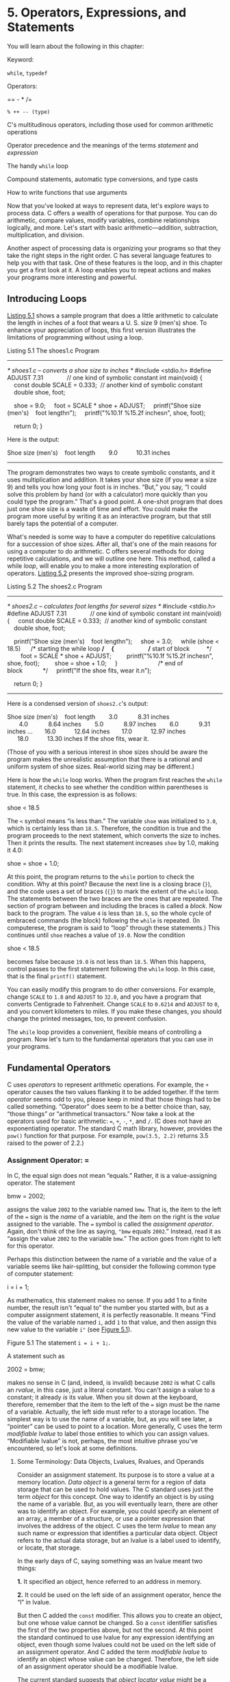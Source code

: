 * 5. Operators, Expressions, and Statements


You will learn about the following in this chapter:

[[file:graphics/squf.jpg]] Keyword:

=while=, =typedef=

[[file:graphics/squf.jpg]] Operators:

== - * /=

=% ++ -- (type)=

[[file:graphics/squf.jpg]] C's multitudinous operators, including those used for common arithmetic operations

[[file:graphics/squf.jpg]] Operator precedence and the meanings of the terms /statement/ and /expression/

[[file:graphics/squf.jpg]] The handy =while= loop

[[file:graphics/squf.jpg]] Compound statements, automatic type conversions, and type casts

[[file:graphics/squf.jpg]] How to write functions that use arguments

Now that you've looked at ways to represent data, let's explore ways to process data. C offers a wealth of operations for that purpose. You can do arithmetic, compare values, modify variables, combine relationships logically, and more. Let's start with basic arithmetic---addition, subtraction, multiplication, and division.

Another aspect of processing data is organizing your programs so that they take the right steps in the right order. C has several language features to help you with that task. One of these features is the loop, and in this chapter you get a first look at it. A loop enables you to repeat actions and makes your programs more interesting and powerful.

** Introducing Loops


[[file:ch05.html#ch05lis01][Listing 5.1]] shows a sample program that does a little arithmetic to calculate the length in inches of a foot that wears a U. S. size 9 (men's) shoe. To enhance your appreciation of loops, this first version illustrates the limitations of programming without using a loop.

Listing 5.1 The shoes1.c Program



--------------

/* shoes1.c -- converts a shoe size to inches */
#include <stdio.h>
#define ADJUST 7.31              // one kind of symbolic constant
int main(void)
{
    const double SCALE = 0.333;  // another kind of symbolic constant
    double shoe, foot;

    shoe = 9.0;
    foot = SCALE * shoe + ADJUST;
    printf("Shoe size (men's)    foot lengthn");
    printf("%10.1f %15.2f inchesn", shoe, foot);

    return 0;
}

Here is the output:



Shoe size (men's)    foot length
       9.0           10.31 inches

--------------

The program demonstrates two ways to create symbolic constants, and it uses multiplication and addition. It takes your shoe size (if you wear a size 9) and tells you how long your foot is in inches. “But,” you say, “I could solve this problem by hand (or with a calculator) more quickly than you could type the program.” That's a good point. A one-shot program that does just one shoe size is a waste of time and effort. You could make the program more useful by writing it as an interactive program, but that still barely taps the potential of a computer.

What's needed is some way to have a computer do repetitive calculations for a succession of shoe sizes. After all, that's one of the main reasons for using a computer to do arithmetic. C offers several methods for doing repetitive calculations, and we will outline one here. This method, called a while /loop/, will enable you to make a more interesting exploration of operators. [[file:ch05.html#ch05lis02][Listing 5.2]] presents the improved shoe-sizing program.

Listing 5.2 The shoes2.c Program



--------------

/* shoes2.c -- calculates foot lengths for several sizes */
#include <stdio.h>
#define ADJUST 7.31              // one kind of symbolic constant
int main(void)
{
    const double SCALE = 0.333;  // another kind of symbolic constant
    double shoe, foot;

    printf("Shoe size (men's)    foot lengthn");
    shoe = 3.0;
    while (shoe < 18.5)      /* starting the while loop */
    {                        /* start of block          */
        foot = SCALE * shoe + ADJUST;
        printf("%10.1f %15.2f inchesn", shoe, foot);
        shoe = shoe + 1.0;
    }                        /* end of block            */
    printf("If the shoe fits, wear it.n");

    return 0;
}

--------------

Here is a condensed version of =shoes2.c='s output:



Shoe size (men's)    foot length
       3.0            8.31 inches
       4.0            8.64 inches
       5.0            8.97 inches
       6.0            9.31 inches
...
      16.0           12.64 inches
      17.0           12.97 inches
      18.0           13.30 inches
If the shoe fits, wear it.

(Those of you with a serious interest in shoe sizes should be aware the program makes the unrealistic assumption that there is a rational and uniform system of shoe sizes. Real-world sizing may be different.)

Here is how the =while= loop works. When the program first reaches the =while= statement, it checks to see whether the condition within parentheses is true. In this case, the expression is as follows:

shoe < 18.5

The =<= symbol means “is less than.” The variable =shoe= was initialized to =3.0=, which is certainly less than =18.5=. Therefore, the condition is true and the program proceeds to the next statement, which converts the size to inches. Then it prints the results. The next statement increases =shoe= by 1.0, making it 4.0:

shoe = shoe + 1.0;

At this point, the program returns to the =while= portion to check the condition. Why at this point? Because the next line is a closing brace (=}=), and the code uses a set of braces (={}=) to mark the extent of the =while= loop. The statements between the two braces are the ones that are repeated. The section of program between and including the braces is called a /block/. Now back to the program. The value =4= is less than =18.5=, so the whole cycle of embraced commands (the block) following the =while= is repeated. (In computerese, the program is said to “loop” through these statements.) This continues until =shoe= reaches a value of =19.0=. Now the condition

shoe < 18.5

becomes false because =19.0= is not less than =18.5=. When this happens, control passes to the first statement following the =while= loop. In this case, that is the final =printf()= statement.

You can easily modify this program to do other conversions. For example, change =SCALE= to =1.8= and =ADJUST= to =32.0=, and you have a program that converts Centigrade to Fahrenheit. Change =SCALE= to =0.6214= and =ADJUST= to =0=, and you convert kilometers to miles. If you make these changes, you should change the printed messages, too, to prevent confusion.

The =while= loop provides a convenient, flexible means of controlling a program. Now let's turn to the fundamental operators that you can use in your programs.

** Fundamental Operators


C uses /operators/ to represent arithmetic operations. For example, the =+= operator causes the two values flanking it to be added together. If the term /operator/ seems odd to you, please keep in mind that those things had to be called something. “Operator” does seem to be a better choice than, say, “those things” or “arithmetical transactors.” Now take a look at the operators used for basic arithmetic: ===, =+=, =-=, =*=, and =/=. (C does not have an exponentiating operator. The standard C math library, however, provides the =pow()= function for that purpose. For example, =pow(3.5, 2.2)= returns 3.5 raised to the power of 2.2.)

*** Assignment Operator: =


In C, the equal sign does not mean “equals.” Rather, it is a value-assigning operator. The statement

bmw = 2002;

assigns the value =2002= to the variable named =bmw=. That is, the item to the left of the === sign is the /name/ of a variable, and the item on the right is the /value/ assigned to the variable. The === symbol is called the /assignment operator/. Again, don't think of the line as saying, ="bmw= equals =2002=.” Instead, read it as “assign the value =2002= to the variable =bmw=.” The action goes from right to left for this operator.

Perhaps this distinction between the name of a variable and the value of a variable seems like hair-splitting, but consider the following common type of computer statement:

i = i + 1;

As mathematics, this statement makes no sense. If you add 1 to a finite number, the result isn't “equal to” the number you started with, but as a computer assignment statement, it is perfectly reasonable. It means “Find the value of the variable named =i=, add =1= to that value, and then assign this new value to the variable =i"= (see [[file:ch05.html#ch05fig01][Figure 5.1]]).

[[file:graphics/05fig01.jpg]]
Figure 5.1 The statement =i = i + 1;=.

A statement such as

2002 = bmw;

makes no sense in C (and, indeed, is invalid) because =2002= is what C calls an /rvalue/, in this case, just a literal constant. You can't assign a value to a constant; it already /is/ its value. When you sit down at the keyboard, therefore, remember that the item to the left of the === sign must be the name of a variable. Actually, the left side must refer to a storage location. The simplest way is to use the name of a variable, but, as you will see later, a “pointer” can be used to point to a location. More generally, C uses the term /modifiable lvalue/ to label those entities to which you can assign values. “Modifiable lvalue” is not, perhaps, the most intuitive phrase you've encountered, so let's look at some definitions.

**** Some Terminology: Data Objects, Lvalues, Rvalues, and Operands


Consider an assignment statement. Its purpose is to store a value at a memory location. /Data object/ is a general term for a region of data storage that can be used to hold values. The C standard uses just the term /object/ for this concept. One way to identify an object is by using the name of a variable. But, as you will eventually learn, there are other was to identify an object. For example, you could specify an element of an array, a member of a structure, or use a pointer expression that involves the address of the object. C uses the term /lvalue/ to mean any such name or expression that identifies a particular data object. Object refers to the actual data storage, but an lvalue is a label used to identify, or locate, that storage.

In the early days of C, saying something was an lvalue meant two things:

*1.* It specified an object, hence referred to an address in memory.

*2.* It could be used on the left side of an assignment operator, hence the “l” in lvalue.

But then C added the =const= modifier. This allows you to create an object, but one whose value cannot be changed. So a =const= identifier satisfies the first of the two properties above, but not the second. At this point the standard continued to use lvalue for any expression identifying an object, even though some lvalues could not be used on the left side of an assignment operator. And C added the term /modifiable lvalue/ to identify an object whose value can be changed. Therefore, the left side of an assignment operator should be a modifiable lvalue.

The current standard suggests that /object locator value/ might be a better term.

The term /rvalue/ refers to quantities that can be assigned to modifiable lvalues but which are not themselves lvalues For instance, consider the following statement:

bmw = 2002;

Here, =bmw= is a modifiable lvalue, and =2002= is an rvalue. As you probably guessed, the /r/ in /rvalue/ comes from /right/. Rvalues can be constants, variables, or any other expression that yields a value, such as a function call. Indeed, the current standard uses /value of an expression/ instead of /rvalue/.

Let's look at a short example:

int ex;
int why;
int zee;
const int TWO = 2;
why = 42;
zee = why;
ex = TWO * (why + zee);

Here =ex=, =why=, and =zee= all are modifiable lvalues (or object locator values). They can be used either on the left side or the right side of an assignment operator. =TWO= is a non-modifiable lvalue; it can only be used on the right side. (In the context of initializing =TWO= to =2=, the === operator represents initialization, not assignment, so the rule isn't violated.) Meanwhile, =42= is an rvalue; it doesn't refer to some specific memory location. Also, while =why= and =zee= are modifiable lvalues, the expression =(why + zee)= is an rvalue; it doesn't represent a specific memory location and you can't assign to it. It's just a temporary value the program calculates, and then discards when it's finished with it.

As long as you are learning the names of things, the proper term for what we have called an “item” (as in “the item to the left of the =="=) is /operand/. Operands are what operators operate on. For example, you can describe eating a hamburger as applying the “eat” operator to the “hamburger” operand; similarly, you can say that the left operand of the === operator shall be a modifiable lvalue.

The basic C assignment operator is a little flashier than most. Try the short program in [[file:ch05.html#ch05lis03][Listing 5.3]].

Listing 5.3 The golf.c Program



--------------

/* golf.c -- golf tournament scorecard */
#include <stdio.h>
int main(void)
{
    int jane, tarzan, cheeta;

    cheeta = tarzan = jane = 68;
    printf("                  cheeta   tarzan    janen");
    printf("First round score %4d %8d %8dn",cheeta,tarzan,jane);

    return 0;
}

--------------

Many languages would balk at the triple assignment made in this program, but C accepts it routinely. The assignments are made right to left: First, =jane= gets the value =68=, and then =tarzan= does, and finally =cheeta= does. Therefore, the output is as follows:



                  cheeta   tarzan    jane
First round score   68       68       68

*** Addition Operator: +


The /addition operator/ causes the two values on either side of it to be added together. For example, the statement

printf("%d", 4 + 20);

causes the number =24= to be printed, not the expression

4 + 20.

The values (operands) to be added can be variables as well as constants. Therefore, the statement

income = salary + bribes;

causes the computer to look up the values of the two variables on the right, add them, and then assign this total to the variable =income=.

As a reminder, note that =income=, =salary=, and =bribes= all are modifiable lvalues because each identifies a data object that could be assigned a value, but the expression =salary + bribes= is an rvalue, a calculated value not identified with a particular memory location.

*** Subtraction Operator: --


The /subtraction operator/ causes the number after the =–= sign to be subtracted from the number before the sign. The statement

takehome = 224.00 -- 24.00;

assigns the value =200.0= to =takehome=.

The =+= and =–= operators are termed /binary/, or /dyadic,/ operators, meaning that they require /two/ operands.

*** Sign Operators: -- and +


The minus sign can also be used to indicate or to change the algebraic sign of a value. For instance, the sequence

rocky = --12;
smokey = --rocky;

gives =smokey= the value =12=.

When the minus sign is used in this way, it is called a /unary operator/, meaning that it takes just one operand (see [[file:ch05.html#ch05fig02][Figure 5.2]]).

[[file:graphics/05fig02.jpg]]
Figure 5.2 Unary and binary operators.

The C90 standard adds a unary =+= operator to C. It doesn't alter the value or sign of its operand; it just enables you to use statements such as

dozen = +12;

without getting a compiler complaint. Formerly, this construction was not allowed.

*** Multiplication Operator: *


Multiplication is indicated by the =*= symbol. The statement

cm = 2.54 * inch;

multiplies the variable =inch= by =2.54= and assigns the answer to =cm=.

By any chance, do you want a table of squares? C doesn't have a squaring function, but, as shown in [[file:ch05.html#ch05lis04][Listing 5.4]], you can use multiplication to calculate squares.

Listing 5.4 The squares.c Program



--------------

/* squares.c -- produces a table of first 20 squares */
#include <stdio.h>
int main(void)
{
    int num = 1;

    while (num < 21)
    {
        printf("%4d %6dn", num, num * num);
        num = num + 1;
    }

    return 0;
}

--------------

This program prints the first 20 integers and their squares, as you can verify for yourself. Let's look at a more interesting example.

**** Exponential Growth


You have probably heard the story of the powerful ruler who seeks to reward a scholar who has done him a great service. When the scholar is asked what he would like, he points to a chessboard and says, just one grain of wheat on the first square, two on the second, four on the third, eight on the next, and so on. The ruler, lacking mathematical erudition, is astounded at the modesty of this request, for he had been prepared to offer great riches. The joke, of course, is on the ruler, as the program in [[file:ch05.html#ch05lis05][Listing 5.5]] shows. It calculates how many grains go on each square and keeps a running total. Because you might not be up to date on wheat crops, the program also compares the running total to a very rough estimate of the annual world wheat crop.

Listing 5.5 The wheat.c Program



--------------

/* wheat.c -- exponential growth */
#include <stdio.h>
#define SQUARES 64             // squares on a checkerboard
int main(void)
{
    const double CROP = 2E16;  // world wheat production in wheat grains
    double current, total;
    int count = 1;

    printf("square     grains       total     ");
    printf("fraction of n");
    printf("           added        grains    ");
    printf("world totaln");
    total = current = 1.0; /* start with one grain   */
    printf("%4d %13.2e %12.2e %12.2en", count, current,
           total, total/CROP);
    while (count < SQUARES)
    {
        count = count + 1;
        current = 2.0 * current;
        /* double grains on next square */
        total = total + current;     /* update total */
        printf("%4d %13.2e %12.2e %12.2en", count, current,
               total, total/CROP);
    }
    printf("That's all.n");

    return 0;
}

The output begins innocuously enough:



square     grains       total     fraction of
           added        grains    world total
   1      1.00e+00     1.00e+00     5.00e-17
   2      2.00e+00     3.00e+00     1.50e-16
   3      4.00e+00     7.00e+00     3.50e-16
   4      8.00e+00     1.50e+01     7.50e-16
   5      1.60e+01     3.10e+01     1.55e-15
   6      3.20e+01     6.30e+01     3.15e-15
   7      6.40e+01     1.27e+02     6.35e-15
   8      1.28e+02     2.55e+02     1.27e-14
   9      2.56e+02     5.11e+02     2.55e-14
  10      5.12e+02     1.02e+03     5.12e-14

--------------

After 10 squares, the scholar has acquired just a little over a thousand grains of wheat, but look what has happened by square 55!



55      1.80e+16     3.60e+16     1.80e+00

The haul has exceeded the total world annual output! If you want to see what happens by the 64th square, you will have to run the program yourself.

This example illustrates the phenomenon of exponential growth. The world population growth and our use of energy resources have followed the same pattern.

*** Division Operator: /


C uses the =/= symbol to represent division. The value to the left of the =/= is divided by the value to the right. For example, the following gives =four= the value of =4.0=:

four = 12.0/3.0;

Division works differently for integer types than it does for floating types. Floating-type division gives a floating-point answer, but integer division yields an integer answer. An integer can't have a fractional part, which makes dividing 5 by 3 awkward, because the answer does have a fractional part. In C, any fraction resulting from integer division is discarded. This process is called /truncation/.

Try the program in [[file:ch05.html#ch05lis06][Listing 5.6]] to see how truncation works and how integer division differs from floating-point division.

Listing 5.6 The divide.c Program



--------------

/* divide.c -- divisions we have known */
#include <stdio.h>
int main(void)
{
     printf("integer division:  5/4   is %d n", 5/4);
     printf("integer division:  6/3   is %d n", 6/3);
     printf("integer division:  7/4   is %d n", 7/4);
     printf("floating division: 7./4. is %1.2f n", 7./4.);
     printf("mixed division:    7./4  is %1.2f n", 7./4);

     return 0;
}

--------------

[[file:ch05.html#ch05lis06][Listing 5.6]] includes a case of “mixed types” by having a floating-point value divided by an integer. C is a more forgiving language than some and will let you get away with this, but normally you should avoid mixing types. Now for the results:



integer division:  5/4   is 1
integer division:  6/3   is 2
integer division:  7/4   is 1
floating division: 7./4. is 1.75
mixed division:    7./4  is 1.75

Notice how integer division does not round to the nearest integer, but always truncates (that is, discards the entire fractional part). When you mixed integers with floating point, the answer came out the same as floating point. Actually, the computer is not really capable of dividing a floating-point type by an integer type, so the compiler converts both operands to a single type. In this case, the integer is converted to floating point before division.

Until the C99 standard, C gave language implementers some leeway in deciding how integer division with negative numbers worked. One could take the view that the rounding procedure consists of finding the largest integer smaller than or equal to the floating-point number. Certainly, 3 fits that description when compared to 3.8. But what about −3.8? The largest integer method would suggest rounding to −4 because −4 is less than −3.8. But another way of looking at the rounding process is that it just dumps the fractional part; that interpretation, called /truncating toward zero/, suggests converting −3.8 to −3. Before C99, some implementations used one approach, some the other. But C99 says to truncate toward zero, so −3.8 is converted to −3.

The properties of integer division turn out to be handy for some problems, and you'll see an example fairly soon. First, there is another important matter: What happens when you combine more than one operation into one statement? That is the next topic.

*** Operator Precedence


Consider the following line of code:



butter = 25.0 + 60.0 * n / SCALE;

This statement has an addition, a multiplication, and a division operation. Which operation takes place first? Is =25.0= added to =60.0=, the result of =85.0= then multiplied by =n=, and that result then divided by =SCALE=? Is =60.0= multiplied by =n=, the result added to =25.0=, and that answer then divided by =SCALE=? Is it some other order? Let's take =n= to be 6.0 and =SCALE= to be 2.0. If you work through the statement using these values, you will find that the first approach yields a value of 255. The second approach yields 192.5. A C program must have some other order in mind, because it would give a value of 205.0 for =butter=.

Clearly, the order of executing the various operations can make a difference, so C needs unambiguous rules for choosing what to do first. C does this by setting up an operator pecking order. Each operator is assigned a /precedence/ level. As in ordinary arithmetic, multiplication and division have a higher precedence than addition and subtraction, so they are performed first. What if two operators have the same precedence? If they share an operand, they are executed according to the order in which they occur in the statement. For most operators, the order is from left to right. (The === operator was an exception to this.) Therefore, in the statement



butter = 25.0 + 60.0 * n / SCALE;

the order of operations is as follows:

[[file:graphics/154tab01.jpg]]

Many people like to represent the order of evaluation with a type of diagram called an /expression tree/. [[file:ch05.html#ch05fig03][Figure 5.3]] is an example of such a diagram. The diagram shows how the original expression is reduced by steps to a single value.

[[file:graphics/05fig03.jpg]]
Figure 5.3 Expression trees showing operators, operands, and order of evaluation.

What if you want an addition operation to take place before division? Then you can do as we have done in the following line:



flour = (25.0 + 60.0 * n) / SCALE;

Whatever is enclosed in parentheses is executed first. Within the parentheses, the usual rules hold. For this example, first the multiplication takes place and then the addition. That completes the expression in the parentheses. Now the result can be divided by =SCALE=.

[[file:ch05.html#ch05tab01][Table 5.1]] summarizes the rules for the operators used so far. (The inside back cover of this book presents a table covering all operators.)

[[file:graphics/05tab01.jpg]]
Table 5.1 Operators in Order of Decreasing Precedence

Notice that the two uses of the minus sign have different precedences, as do the two uses of the plus sign. The associativity column tells you how an operator associates with its operands. For example, the unary minus sign associates with the quantity to its right, and in division the left operand is divided by the right.

*** Precedence and the Order of Evaluation


Operator precedence provides vital rules for determining the order of evaluation in an expression, but it doesn't necessarily determine the complete order. C leaves some choices up to the implementation. Consider the following statement:

y = 6 * 12 + 5 * 20;

Precedence dictates the order of evaluation when two operators share an operand. For example, the =12= is an operand for both the =*= and the =+= operators, and precedence says that multiplication comes first. Similarly, precedence says that the =5= is to be multiplied, not added. In short, the multiplications =6 * 12= and =5 * 20= take place before any addition. What precedence does not establish is which of these two multiplications occurs first. C leaves that choice to the implementation because one choice might be more efficient for one kind of hardware, but the other choice might work better on another kind of hardware. In either case, the expression reduces to =72 + 100=, so the choice doesn't affect the final value for this particular example. “But,” you say, “multiplication associates from left to right. Doesn't that mean the leftmost multiplication is performed first?” (Well, maybe you don't say that, but somewhere someone does.) The association rule applies for operators that /share/ an operand. For instance, in the expression =12 / 3 * 2=, the =/= and =*= operators, which have the same precedence, share the operand =3=. Therefore, the left-to-right rule applies in this case, and the expression reduces to =4 * 2=, or =8=. (Going from right to left would give =12 / 6=, or =2=. Here the choice does matter.) In the previous example, the two =*= operators did not share a common operand, so the left-to-right rule did not apply.

**** Trying the Rules


Let's try these rules on a more complex example---[[file:ch05.html#ch05lis07][Listing 5.7]].

Listing 5.7 The rules.c Program



--------------

/* rules.c -- precedence test */
#include <stdio.h>
int main(void)
{
    int top, score;

    top = score = -(2 + 5) * 6 + (4 + 3 * (2 + 3));
    printf("top = %d, score = %dn", top, score);

    return 0;
}

--------------

What value will this program print? Figure it out, and then run the program or read the following description to check your answer.

First, parentheses have the highest precedence. Whether the parentheses in =-(2 + 5) * 6= or in =(4 + 3 * (2 + 3))= are evaluated first depends on the implementation, as just discussed. Either choice will lead to the same result for this example, so let's take the left one first. The high precedence of parentheses means that in the subexpression =-(2 + 5) * 6=, you evaluate =(2 + 5)= first, getting =7=. Next, you apply the unary minus operator to =7= to get =-7=. Now the expression is



top = score = -7 * 6 + (4 + 3 * (2 + 3))

The next step is to evaluate =2 + 3=. The expression becomes



top = score = -7 * 6 + (4 + 3 * 5)

Next, because the =*= in the parentheses has priority over =+=, the expression becomes



top = score = -7 * 6 + (4 + 15)

and then

top = score = -7 * 6 + 19

Multiply =-7= by =6= and get the following expression:

top = score = -42 + 19

Then addition makes it

top = score = -23

Now =score= is assigned the value =-23=, and, finally, =top= gets the value =-23=. Remember that the === operator associates from right to left.

** Some Additional Operators


C has about 40 operators, but some are used much more than others. The ones just covered are among the most common, but let's add four more useful operators to the list.

*** The sizeof Operator and the size_t Type


You saw the =sizeof= operator in [[file:ch03.html#ch03][Chapter 3]], “[[file:ch03.html#ch03][Data and C]].” To review, the =sizeof= operator returns the size, in bytes, of its operand. (Recall that a C byte is defined as the size used by the =char= type. In the past, this has most often been 8 bits, but some character sets may use larger bytes.) The operand can be a specific data object, such as the name of a variable, or it can be a type. If it is a type, such as =float=, the operand must be enclosed in parentheses. The example in [[file:ch05.html#ch05lis08][Listing 5.8]] shows both forms.

Listing 5.8 The sizeof.c Program



--------------

// sizeof.c -- uses sizeof operator
// uses C99 %z modifier -- try %u or %lu if you lack %zd
#include <stdio.h>
int main(void)
{
    int n = 0;
    size_t intsize;

    intsize = sizeof (int);
    printf("n = %d, n has %zd bytes; all ints have %zd bytes.n",
         n, sizeof n, intsize );

    return 0;
}

--------------

C says that =sizeof= returns a value of type =size_t=. This is an unsigned integer type, but not a brand-new type. Instead, as you may recall from the preceding chapter, it is defined in terms of the standard types. C has a =typedef= mechanism (discussed further in [[file:ch14.html#ch14][Chapter 14]], “[[file:ch14.html#ch14][Structures and Other Data Forms]]”) that lets you create an alias for an existing type. For example,

typedef double real;

makes =real= another name for =double=. Now you can declare a variable of type =real=:



real deal;   // using a typedef

The compiler will see the word =real=, recall that the =typedef= statement made =real= an alias for =double=, and create =deal= as a type =double= variable. Similarly, the C header files system can use =typedef= to make =size_t= a synonym for =unsigned int= on one system or for =unsigned long= on another. Thus, when you use the =size_t= type, the compiler will substitute the standard type that works for your system.

C99 goes a step further and supplies =%zd= as a =printf()= specifier for displaying a =size_t= value. If your system doesn't implement =%zd=, you can try using =%u= or =%lu= instead.

*** Modulus Operator: %


The /modulus operator/ is used in integer arithmetic. It gives the /remainder/ that results when the integer to its left is divided by the integer to its right. For example, =13 % 5= (read as “13 modulo 5”) has the value 3, because 5 goes into 13 twice, with a remainder of 3. Don't bother trying to use this operator with floating-point numbers. It just won't work.

At first glance, this operator might strike you as an esoteric tool for mathematicians, but it is actually rather practical and helpful. One common use is to help you control the flow of a program. Suppose, for example, you are working on a bill-preparing program designed to add in an extra charge every third month. Just have the program evaluate the month number modulo 3 (that is, =month % 3=) and check to see whether the result is 0. If it is, the program adds in the extra charge. After you learn about =if= statements in [[file:ch07.html#ch07][Chapter 7]], “[[file:ch07.html#ch07][C Control Statements: Branching and Jumps]],” you'll understand this better.

[[file:ch05.html#ch05lis09][Listing 5.9]] shows another use for the =%= operator. It also shows another way to use a =while= loop.

Listing 5.9 The min_sec.c Program



--------------

// min_sec.c -- converts seconds to minutes and seconds
#include <stdio.h>
#define SEC_PER_MIN 60            // seconds in a minute
int main(void)
{
    int sec, min, left;

    printf("Convert seconds to minutes and seconds!n");
    printf("Enter the number of seconds (<=0 to quit):n");
    scanf("%d", &sec);            // read number of seconds
    while (sec > 0)
    {
        min = sec / SEC_PER_MIN;  // truncated number of minutes
        left = sec % SEC_PER_MIN; // number of seconds left over
        printf("%d seconds is %d minutes, %d seconds.n", sec,
                min, left);
        printf("Enter next value (<=0 to quit):n");
        scanf("%d", &sec);
    }
    printf("Done!n");

    return 0;
}

--------------

Here is some sample output:



Convert seconds to minutes and seconds!
Enter the number of seconds (<=0 to quit):
154
154 seconds is 2 minutes, 34 seconds.
Enter next value (<=0 to quit):
567
567 seconds is 9 minutes, 27 seconds.
Enter next value (<=0 to quit):
0
Done!

[[file:ch05.html#ch05lis02][Listing 5.2]] used a counter to control a =while= loop. When the counter exceeded a given size, the loop quit. [[file:ch05.html#ch05lis09][Listing 5.9]], however, uses =scanf()= to fetch new values for the variable =sec=. As long as the value is positive, the loop continues. When the user enters a zero or negative value, the loop quits. The important design point in both cases is that each loop cycle revises the value of the variable being tested.

What about negative numbers? Before C99 settled on the “truncate toward zero” rule for integer division, there were a couple of possibilities. But with the rule in place, you get a negative modulus value if the first operand is negative, and you get a positive modulus otherwise:

=11 / 5= is =2=, and =11 % 5= is =1=

=11 / -5= is =-2=, and =11 % -2= is =1=

=-11 / -5= is =2=, and =-11 % -5= is =-1=

=-11 / 5= is =-2=, and =-11 % 5= is =-1=

If your system shows different behavior, it hasn't caught up to the C99 standard. In any case, the standard says, in effect, that if =a= and =b= are integer values, you can calculate =a%b= by subtracting =(a/b)*b= from =a=. For example, you can evaluate =-11%5= this way:



-11 - (-11/5) * 5 = -11 -(-2)*5 = -11 -(-10) = -1

*** Increment and Decrement Operators: ++ and --


The /increment operator/ performs a simple task; it increments (increases) the value of its operand by 1. This operator comes in two varieties. The first variety has the =++= come before the affected variable; this is the /prefix/ mode. The second variety has the =++= after the affected variable; this is the /postfix/ mode. The two modes differ with regard to the precise time that the incrementing takes place. We'll explain the similarities first and then return to that difference. The short example in [[file:ch05.html#ch05lis10][Listing 5.10]] shows how the increment operators work.

Listing 5.10 The add_one.c Program



--------------

/* add_one.c -- incrementing: prefix and postfix */
#include <stdio.h>
int main(void)
{
    int ultra = 0, super = 0;

    while (super < 5)
    {
        super++;
        ++ultra;
        printf("super = %d, ultra = %d n", super, ultra);
    }

    return 0;
}

--------------

Running =add_one.c= produces this output:

super = 1, ultra = 1
super = 2, ultra = 2
super = 3, ultra = 3
super = 4, ultra = 4
super = 5, ultra = 5

The program counted to five twice and simultaneously. You could get the same results by replacing the two increment statements with this:

super = super + 1;
ultra = ultra + 1;

These are simple enough statements. Why bother creating one, let alone two, abbreviations? One reason is that the compact form makes your programs neater and easier to follow. These operators give your programs an elegant gloss that cannot fail to please the eye. For example, you can rewrite part of =shoes2.c= ([[file:ch05.html#ch05lis02][Listing 5.2]]) this way:



shoe = 3.0;
while (shoe < 18.5)
{
    foot = SCALE * size + ADJUST;
    printf("%10.1f %20.2f inchesn", shoe, foot);
    ++shoe;
}

However, you still haven't taken full advantage of the increment operator. You can shorten the fragment this way:



shoe = 2.0;
while (++shoe < 18.5)
{
   foot = SCALE*shoe + ADJUST;
   printf("%10.1f %20.2f inchesn", shoe, foot);
}

Here you have combined the incrementing process and the =while= comparison into one expression. This type of construction is so common in C that it merits a closer look.

First, how does this construction work? Simply. The value of =shoe= is increased by 1 and then compared to =18.5=. If it is less than =18.5=, the statements between the braces are executed once. Then =shoe= is increased by 1 again, and the cycle is repeated until =shoe= gets too big. We changed the initial value of =shoe= from =3.0= to =2.0= to compensate for =shoe= being incremented before the first evaluation of =foot= (see [[file:ch05.html#ch05fig04][Figure 5.4]]).

[[file:graphics/05fig04.jpg]]
Figure 5.4 Through the loop once.

Second, what's so good about this approach? It is more compact. More important, it gathers in one place the two processes that control the loop. The primary process is the test: Do you continue or not? In this case, the test is checking to see whether the shoe size is less than 18.5. The secondary process changes an element of the test; in this case, the shoe size is increased.

Suppose you forgot to change the shoe size. Then =shoe= would /always/ be less than =18.5=, and the loop would never end. The computer would churn out line after identical line, caught in a dreaded /infinite loop/. Eventually, you would lose interest in the output and have to kill the program somehow. Having the loop test and the loop change at one place, instead of at separate locations, helps you to remember to update the loop.

A disadvantage is that combining two operations in a single expression can make the code harder to follow and can make it easier to make counting errors.

Another advantage of the increment operator is that it usually produces slightly more efficient machine language code because it is similar to actual machine language instructions. However, as vendors produce better C compilers, this advantage may disappear. A smart compiler can recognize that =x = x + 1= can be treated the same as =++x=.

Finally, these operators have an additional feature that can be useful in certain delicate situations. To find out what this feature is, try running the program in [[file:ch05.html#ch05lis11][Listing 5.11]].

Listing 5.11 The post_pre.c Program



--------------

/* post_pre.c -- postfix vs prefix */
#include <stdio.h>
int main(void)
{
    int a = 1, b = 1;
    int a_post, pre_b;

    a_post = a++;  // value of a++ during assignment phase
    pre_b = ++b;   // value of ++b during assignment phase
    printf("a  a_post   b   pre_b n");
    printf("%1d %5d %5d %5dn", a, a_post, b, pre_b);

    return 0;
}

--------------

If you and your compiler do everything correctly, you should get this result:

a  a_post   b   pre_b
2     1     2     2

Both =a= and =b= were increased by 1, as promised. However, =a_post= has the value of =a= /before/ =a= changed, but =b_pre= has the value of =b= /after/ =b= changed. This is the difference between the prefix form and the postfix form (see [[file:ch05.html#ch05fig05][Figure 5.5]]).



a_post = a++;  // postfix: a is changed after its value is used
b_pre= ++b;    // prefix: b is changed before its value is used

[[file:graphics/05fig05.jpg]]
Figure 5.5 Prefix and postfix.

When one of these increment operators is used by itself, as in a solitary =ego++;= statement, it doesn't matter which form you use. The choice does matter, however, when the operator and its operand are part of a larger expression, as in the assignment statements you just saw. In this kind of situation, you must give some thought to the result you want. For instance, recall that we suggested using the following:

while (++shoe < 18.5)

This test condition provides a table up to size 18. If you use =shoe++= instead of =++shoe=, the table will go to size 19 because =shoe= will be increased after the comparison instead of before.

Of course, you could fall back on the less subtle form,

shoe = shoe + 1;

but then no one will believe you are a true C programmer.

You should pay special attention to the examples of increment operators as you read through this book. Ask yourself if you could have used the prefix and the suffix forms interchangeably or if circumstances dictated a particular choice.

Perhaps an even wiser policy is to avoid code in which it makes a difference whether you use the prefix or postfix form. For example, instead of



b = ++i;  // different result for b if i++ is used

use



++i;    // line 1
b = i;  // same result for b as if i++ used in line 1

However, sometimes it's more fun to be a little reckless, so this book will not always follow this sensible advice.

*** Decrementing: --


For each form of increment operator, there is a corresponding form of /decrement operator/. Instead of =++=, use =--=:



-- count;   // prefix form of decrement operator
count --;   // postfix form of decrement operator

[[file:ch05.html#ch05lis12][Listing 5.12]] illustrates that computers can be accomplished lyricists.

Listing 5.12 The bottles.c Program



--------------

#include <stdio.h>
#define MAX 100
int main(void)
{
    int count = MAX + 1;

    while (--count > 0) {
        printf("%d bottles of spring water on the wall, "
               "%d bottles of spring water!n", count, count);
        printf("Take one down and pass it around,n");
        printf("%d bottles of spring water!nn", count - 1);
    }

    return 0;
}

--------------

The output starts like this:



100 bottles of spring water on the wall, 100 bottles of spring water!
Take one down and pass it around,
99 bottles of spring water!

99 bottles of spring water on the wall, 99 bottles of spring water!
Take one down and pass it around,
98 bottles of spring water!

It goes on a bit and ends this way:



1 bottles of spring water on the wall, 1 bottles of spring water!
Take one down and pass it around,
0 bottles of spring water!

Apparently the accomplished lyricist has a problem with plurals, but that could be fixed by using the conditional operator of [[file:ch07.html#ch07][Chapter 7]].

Incidentally, the =>= operator stands for “is greater than.” Like =<= (“is less than”), it is a /relational operator/. You will get a longer look at relational operators in [[file:ch06.html#ch06][Chapter 6]], “[[file:ch06.html#ch06][C Control Statements: Looping]].”

*** Precedence


The increment and decrement operators have a very high precedence of association; only parentheses are higher. Therefore, =x*y++= means =(x)*(y++)=, not =(x*y)++=, which is fortunate because the latter is invalid. The increment and decrement operators affect a /variable/ (or, more generally, a modifiable lvalue), and the combination =x*y= is not itself a modifiable lvalue, although its parts are.

Don't confuse precedence of these two operators with the order of evaluation. Suppose you have the following:

y = 2;
n = 3;
nextnum = (y + n++)*6;

What value does =nextnum= get? Substituting in values yields

nextnum = (2 + 3)*6 = 5*6 = 30

Only after =n= is used is it increased to =4=. Precedence tells us that the =++= is attached only to the =n=, not to =y + n=. It also tells us when the value of =n= is used for evaluating the expression, but the nature of the increment operator determines when the value of =n= is changed.

When =n++= is part of an expression, you can think of it as meaning “use =n=; then increment it.” On the other hand, =++n= means “increment =n=; then use it.”

*** Don't Be Too Clever


You can get fooled if you try to do too much at once with the increment operators. For example, you might think that you could improve on the =squares.c= program ([[file:ch05.html#ch05lis04][Listing 5.4]]) to print integers and their squares by replacing the =while= loop with this one:



while (num < 21)
   {
   printf("%10d %10dn", num, num*num++);
   }

This looks reasonable. You print the number =num=, multiply it by itself to get the square, and then increase =num= by 1. In fact, this program may even work on some systems, but not all. The problem is that when =printf()= goes to get the values for printing, it might evaluate the last argument first and increment =num= before getting to the other argument. Therefore, instead of printing

5          25

it may print

6          25

It even might work from right to left, using 5 for the rightmost =num= and 6 for the next two, resulting in this output:

6          30

In C, the compiler can choose which arguments in a function to evaluate first. This freedom increases compiler efficiency, but can cause trouble if you use an increment operator on a function argument.

Another possible source of trouble is a statement like this one:

ans = num/2 + 5*(1 + num++);

Again, the problem is that the compiler may not do things in the same order you have in mind. You would think that it would find =num/2= first and then move on, but it might do the last term first, increase =num=, and use the new value in =num/2=. There is no guarantee.

Yet another troublesome case is this:

n = 3;
y = n++ + n++;

Certainly, =n= winds up larger by 2 after the statement is executed, but the value for =y= is ambiguous. A compiler can use the old value of =n= twice in evaluating =y= and then increment =n= twice. This gives =y= the value =6= and =n= the value =5=, or it can use the old value once, increment =n= once, use that value for the second =n= in the expression, and then increment =n= a second time. This gives =y= the value =7= and =n= the value =5=. Either choice is allowable. More exactly, the result is undefined, which means the C standard fails to define what the result should be.

You can easily avoid these problems:

[[file:graphics/squf.jpg]] Don't use increment or decrement operators on a variable that is part of more than one argument of a function.

[[file:graphics/squf.jpg]] Don't use increment or decrement operators on a variable that appears more than once in an expression.

On the other hand, C does have some guarantees about when incrementing takes place. We'll return to this subject when we discuss sequence points later this chapter in the section, “[[file:ch05.html#ch05lev3sec5][Side Effects and Sequence Points]].”

** Expressions and Statements


We have been using the terms /expression/ and /statement/ throughout these first few chapters, and now the time has come to study their meanings more closely. Statements form the basic program steps of C, and most statements are constructed from expressions. This suggests that you look at expressions first.

*** Expressions


An /expression/ consists of a combination of operators and operands. (An operand, recall, is what an operator operates on.) The simplest expression is a lone operand, and you can build in complexity from there. Here are some expressions:

4
-6
4+21
a*(b + c/d)/20
q = 5*2
x = ++q % 3
q > 3

As you can see, the operands can be constants, variables, or combinations of the two. Some expressions are combinations of smaller expressions, called /subexpressions/. For example, =c/d= is a subexpression of the fourth example.

**** Every Expression Has a Value


An important property of C is that every C expression has a value. To find the value, you perform the operations in the order dictated by operator precedence. The value of the first few expressions we just listed is clear, but what about the ones with === signs? Those expressions simply have the same value that the variable to the left of the === sign receives. Therefore, the expression =q=5*2= as a whole has the value =10=. What about the expression =q > 3=? Such relational expressions have the value =1= if true and =0= if false. Here are some expressions and their values:

[[file:graphics/168tab01.jpg]]

The last expression looks strange! However, it is perfectly legal (but ill-advised) in C because it is the sum of two subexpressions, each of which has a value.

*** Statements


/Statements/ are the primary building blocks of a program. A /program/ is a series of statements with some necessary punctuation. A statement is a complete instruction to the computer. In C, statements are indicated by a semicolon at the end. Therefore,

legs = 4

is just an expression (which could be part of a larger expression), but

legs = 4;

is a statement.

The simplest possible statement is the null statement:

;  // null statement

It does nothing, a special case of an instruction.

More generally, what makes a complete instruction? First, C considers any expression to be a statement if you append a semicolon. (These are called /expression statements/.) Therefore, C won't object to lines such as the following:

8;
3 + 4;

However, these statements do nothing for your program and can't really be considered sensible statements. More typically, statements change values and call functions:

x = 25;
++x;
y = sqrt(x);

Although a statement (or, at least, a sensible statement) is a complete instruction, not all complete instructions are statements. Consider the following statement:

x = 6 + (y = 5);

In it, the subexpression =y = 5= is a complete instruction, but it is only part of the statement. Because a complete instruction is not necessarily a statement, a semicolon is needed to identify instructions that truly are statements.

So far you have encountered five kinds of statements (not counting the null statement). [[file:ch05.html#ch05lis13][Listing 5.13]] gives a short example that uses all five.

Listing 5.13 The addemup.c Program



--------------

/* addemup.c -- five kinds of statements */
#include <stdio.h>
int main(void)                /* finds sum of first 20 integers */
{
    int count, sum;           /* declaration statement          */

    count = 0;                /* assignment statement           */
    sum = 0;                  /* ditto                          */
    while (count++ < 20)      /* while                          */
        sum = sum + count;    /*     statement                  */
    printf("sum = %dn", sum);/* function statement             */

    return 0;                 /* return statement               */

--------------

Let's discuss [[file:ch05.html#ch05lis13][Listing 5.13]]. By now, you must be pretty familiar with the declaration statement. Nonetheless, we will remind you that it establishes the names and type of variables and causes memory locations to be set aside for them. Note that a declaration statement is not an expression statement. That is, if you remove the semicolon from a declaration, you get something that is not an expression and that does not have a value:



int port                       /* not an expression, has no value */

The /assignment statement/ is the workhorse of many programs; it assigns a value to a variable. It consists of a variable name followed by the assignment operator (===) followed by an expression followed by a semicolon. Note that this particular =while= statement includes an assignment statement within it. An assignment statement is an example of an expression statement.

A /function statement/ causes the function to do whatever it does. In this example, the =printf()= function is invoked to print some results. A =while= statement has three distinct parts (see [[file:ch05.html#ch05fig06][Figure 5.6]]). First is the keyword =while=. Then, in parentheses, is a test condition. Finally, you have the statement that is performed if the test is met. Only one statement is included in the loop. It can be a simple statement, as in this example, in which case no braces are needed to mark it off, or the statement can be a compound statement, like some of the earlier examples, in which case braces are required. You can read about compound statements just ahead.

[[file:graphics/05fig06.jpg]]
Figure 5.6 Structure of a simple =while= loop.

The =while= statement belongs to a class of statements sometimes called /structured statements/ because they possess a structure more complex than that of a simple assignment statement. In later chapters, you will encounter many other kinds of structured statements.

The =return= statement terminates the execution of a function.

**** Side Effects and Sequence Points


Now for a little more C terminology: A /side effect/ is the modification of a data object or file. For instance, the side effect of the statement

states = 50;

is to set the =states= variable to =50=. Side effect? This looks more like the main intent! From the standpoint of C, however, the main intent is evaluating expressions. Show C the expression =4 + 6=, and C evaluates it to 10. Show it the expression =states = 50=, and C evaluates it to 50. Evaluating that expression has the side effect of changing the =states= variable to =50=. The increment and decrement operators, like the assignment operator, have side effects and are used primarily because of their side effects.

Similarly, when you call the printf() function, the fact that it displays information is a side effect. (The value of =printf()=, recall, is the number of items displayed.)

A /sequence point/ is a point in program execution at which all side effects are evaluated before going on to the next step. In C, the semicolon in a statement marks a sequence point. That means all changes made by assignment operators, increment operators, and decrement operators in a statement must take place before a program proceeds to the next statement. Some operators that we'll discuss in later chapters have sequence points. Also, the end of any full expression is a sequence point.

What's a full expression? A /full expression/ is one that's not a subexpression of a larger expression. Examples of full expressions include the expression in an expression statement and the expression serving as a test condition for a =while= loop.

Sequence points help clarify when postfix incrementation takes place. Consider, for instance, the following code:

while (guests++ < 10)
     printf("%d n", guests);

Sometimes C newcomers assume that “use the value and then increment it” means, in this context, to increment =guests= after it's used in the =printf()= statement. However, the =guests++ < 10= expression is a full expression because it is a =while= loop test condition, so the end of this expression is a sequence point. Therefore, C guarantees that the side effect (incrementing =guests=) takes place before the program moves on to =printf()=. Using the postfix form, however, guarantees that =guests= will be incremented after the comparison to =10= is made.

Now consider this statement:

y = (4 + x++) + (6 + x++);

The expression =4 + x++= is not a full expression, so C does not guarantee that =x= will be incremented immediately after the subexpression =4 + x++= is evaluated. Here, the full expression is the entire assignment statement, and the semicolon marks the sequence point, so all that C guarantees is that =x= will have been incremented twice by the time the program moves to the following statement. C does not specify whether =x= is incremented after each subexpression is evaluated or only after all the expressions have been evaluated, which is why you should avoid statements of this kind.

*** Compound Statements (Blocks)


A /compound statement/ is two or more statements grouped together by enclosing them in braces; it is also called a /block/. The =shoes2.c= program used a block to let the =while= statement encompass several statements. Compare the following program fragments:

/* fragment 1 */
index = 0;
while (index++ < 10)
    sam = 10 * index + 2;
printf("sam = %dn", sam);

/* fragment 2 */
index = 0;
while (index++ < 10)
{
    sam = 10 * index + 2;
    printf("sam = %dn", sam);
}

In fragment 1, only the assignment statement is included in the =while= loop. In the absence of braces, a =while= statement runs from the =while= to the next semicolon. The =printf()= function will be called just once, after the loop has been completed.

In fragment 2, the braces ensure that both statements are part of the =while= loop, and =printf()= is called each time the loop is executed. The entire compound statement is considered to be the single statement in terms of the structure of a =while= statement (see [[file:ch05.html#ch05fig07][Figure 5.7]]).

[[file:graphics/05fig07.jpg]]
Figure 5.7 A =while= loop with a compound statement.



--------------

Tip: Style Tips

Look again at the two =while= fragments and notice how an indentation marks off the body of each loop. The indentation makes no difference to the compiler; it uses the braces and its knowledge of the structure of =while= loops to decide how to interpret your instructions. The indentation is there so you can see at a glance how the program is organized.

The example shows one popular style for positioning the braces for a block, or compound, statement. Another very common style is this:



while (index++ < 10) {
    sam = 10*index + 2;
    printf("sam = %d n", sam);
}

This style highlights the attachment of the block to the =while= loop. The other style emphasizes that the statements form a block. Again, as far as the compiler is concerned, both forms are identical.

To sum up, use indentation as a tool to point out the structure of a program to the reader.

--------------

--------------

Summary: Expressions and Statements

*Expressions:*

An /expression/ is a combination of operators and operands. The simplest expression is just a constant or a variable with no operator, such as =22= or =beebop=. More complex examples are =55 + 22= and =vap = 2 * (vip + (vup = 4))=.

*Statements:*

A /statement/ is a command to the computer. There are simple statements and compound statements. /Simple statements/ terminate in a semicolon, as in these examples:

[[file:graphics/173tab03.jpg]]

/Compound statements/, or /blocks/, consist of one or more statements (which themselves can be compound statements) enclosed in braces. The following =while= statement contains an example:



while (years < 100)
{
    wisdom = wisdom * 1.05;
    printf("%d %dn", years, wisdom);
    years = years + 1;
}

--------------

** Type Conversions


Statements and expressions should normally use variables and constants of just one type. If, however, you mix types, C doesn't stop dead in its tracks the way, say, Pascal does. Instead, it uses a set of rules to make type conversions automatically. This can be a convenience, but it can also be a danger, especially if you are mixing types inadvertently. (The lint program, found on many Unix systems, checks for type “clashes.” Many non-Unix C compilers report possible type problems if you select a higher error level.) It is a good idea to have at least some knowledge of the type conversion rules.

The basic rules are

*1.* When appearing in an expression, =char= and =short=, both =signed= and =unsigned=, are automatically converted to =int= or, if necessary, to =unsigned int=. (If =short= is the same size as =int=, =unsigned short= is larger than =int=; in that case, =unsigned short= is converted to =unsigned int=.) Under K&R C, but not under current C, =float= is automatically converted to =double=. Because they are conversions to larger types, they are called /promotions/.

*2.* In any operation involving two types, both values are converted to the higher ranking of the two types.

*3.* The ranking of types, from highest to lowest, is =long double=, =double=, =float=, =unsigned long long=, =long long=, =unsigned long=, =long=, =unsigned int=, and =int=. One possible exception is when =long= and =int= are the same size, in which case =unsigned int= outranks =long=. The =short= and =char= types don't appear in this list because they would have been already promoted to =int= or perhaps =unsigned int=.

*4.* In an assignment statement, the final result of the calculations is converted to the type of the variable being assigned a value. This process can result in promotion, as described in rule 1, or /demotion/, in which a value is converted to a lower-ranking type.

*5.* When passed as function arguments, =char= and =short= are converted to =int=, and =float= is converted to =double=. This automatic promotion is overridden by function prototyping, as discussed in [[file:ch09.html#ch09][Chapter 9]], “[[file:ch09.html#ch09][Functions]].”

Promotion is usually a smooth, uneventful process, but demotion can lead to real trouble. The reason is simple: The lower-ranking type may not be big enough to hold the complete number. For instance, an 8-bit =char= variable can hold the integer =101= but not the integer =22334=.

What happens when the converted value won't fit into the destination? The answer depends on the types involved. Here are the rules for when the assigned value doesn't fit into the destination type:

*1.* When the destination is some form of unsigned integer and the assigned value is an integer, the extra bits that make the value too big are ignored. For instance, if the destination is 8-bit =unsigned char=, the assigned value is the original value modulus 256.

*2.* If the destination type is a signed integer and the assigned value is an integer, the result is implementation-dependent.

*3.* If the destination type is an integer and the assigned value is floating point, the behavior is undefined.

What if a floating-point value will fit into an integer type? When floating types are demoted to integer types, they are truncated, or rounded toward zero. That means =23.12= and =23.99= both are truncated to =23= and that =-23.5= is truncated to =-23=.

[[file:ch05.html#ch05lis14][Listing 5.14]] illustrates the working of some of these rules.

Listing 5.14 The convert.c Program



--------------

/* convert.c -- automatic type conversions */
#include <stdio.h>
int main(void)
{
    char ch;
    int i;
    float fl;

    fl = i = ch = 'C';                                  /* line 9  */
    printf("ch = %c, i = %d, fl = %2.2fn", ch, i, fl); /* line 10 */
    ch = ch + 1;                                        /* line 11 */
    i = fl + 2 * ch;                                    /* line 12 */
    fl = 2.0 * ch + i;                                  /* line 13 */
    printf("ch = %c, i = %d, fl = %2.2fn", ch, i, fl); /* line 14 */
    ch = 1107;                                          /* line 15 */
    printf("Now ch = %cn", ch);                        /* line 16 */
    ch = 80.89;                                         /* line 17 */
    printf("Now ch = %cn", ch);                        /* line 18 */

    return 0;
}

--------------

Running =convert.c= produces the following output:



ch = C, i = 67, fl = 67.00
ch = D, i = 203, fl = 339.00
Now ch = S
Now ch = P

On this system, which has an 8-bit =char= and a 32-bit =int=, here is what happened:

[[file:graphics/squf.jpg]] *Lines 9 and 10*---The character ='C'= is stored as a 1-byte ASCII value in =ch=. The integer variable =i= receives the integer conversion of ='C'=, which is =67= stored as 4 bytes. Finally, =fl= receives the floating conversion of =67=, which is =67.00=.

[[file:graphics/squf.jpg]] *Lines 11 and 14*---The character variable ='C'= is converted to the integer =67=, which is then added to the =1=. The resulting 4-byte integer =68= is truncated to 1 byte and stored in =ch=. When printed using the =%c= specifier, =68= is interpreted as the ASCII code for ='D'=.

[[file:graphics/squf.jpg]] *Lines 12 and 14*---The value of =ch= is converted to a 4-byte integer (=68=) for the multiplication by =2=. The resulting integer (=136=) is converted to floating point in order to be added to =fl=. The result (=203.00f=) is converted to =int= and stored in =i=.

[[file:graphics/squf.jpg]] *Lines 13 and 14*---The value of =ch= (='D'=, or =68=) is converted to floating point for multiplication by =2.0=. The value of =i= (=203=) is converted to floating point for the addition, and the result (=339.00=) is stored in =fl=.

[[file:graphics/squf.jpg]] *Lines 15 and 16*---Here the example tries a case of demotion, setting =ch= equal to an out-of-range number. After the extra bits are ignored, =ch= winds up with the ASCII code for the =S= character. Or, more specifically, =1107 % 256= is =83=, the code for =S=.

[[file:graphics/squf.jpg]] *Lines 17 and 18*---Here the example tries another case of demotion, setting =ch= equal to a floating point number. After truncation takes place, =ch= winds up with the ASCII code for the =P= character.

*** The Cast Operator


You should usually steer clear of automatic type conversions, especially of demotions, but sometimes it is convenient to make conversions, provided you exercise care. The type conversions we've discussed so far are done automatically. However, it is possible for you to demand the precise type conversion that you want or else document that you know you're making a type conversion. The method for doing this is called a /cast/ and consists of preceding the quantity with the name of the desired type in parentheses. The parentheses and type name together constitute a /cast operator/. This is the general form of a cast operator:

(type)

The actual type desired, such as =long=, is substituted for the word type.

Consider the next two code lines, in which =mice= is an =int= variable. The second line contains two casts to type =int=.

mice = 1.6 + 1.7;
mice = (int) 1.6 + (int) 1.7;

The first example uses automatic conversion. First, =1.6= and =1.7= are added to yield =3.3=. This number is then converted through truncation to the integer =3= to match the =int= variable. In the second example, =1.6= is converted to an integer (=1=) before addition, as is =1.7=, so that =mice= is assigned the value =1+1=, or =2=. Neither form is intrinsically more correct than the other; you have to consider the context of the programming problem to see which makes more sense.

Normally, you shouldn't mix types (that is why some languages don't allow it), but there are occasions when it is useful. The C philosophy is to avoid putting barriers in your way and to give you the responsibility of not abusing that freedom.



--------------

Summary: Operating in C

Here are the operators we have discussed so far:

*Assignment Operator:*

[[file:graphics/177tab01.jpg]]

*Arithmetic Operators:*

[[file:graphics/177tab02.jpg]]

*Miscellaneous Operators:*

[[file:graphics/177tab03.jpg]]

--------------

** Function with Arguments


By now, you're familiar with using function arguments. The next step along the road to function mastery is learning how to write your own functions that use arguments. Let's preview that skill now. (At this point, you might want to review the =butler()= function example near the end of [[file:ch02.html#ch02][Chapter 2]], “[[file:ch02.html#ch02][Introducing C]]”; it shows how to write a function without an argument.) [[file:ch05.html#ch05lis15][Listing 5.15]] includes a =pound()= function that prints a specified number of pound signs (=#=). (This symbol also is called the number sign and the hash symbol.) The example also illustrates some points about type conversion.

Listing 5.15 The pound.c Program



--------------

/* pound.c -- defines a function with an argument   */
#include <stdio.h>
void pound(int n);   // ANSI function prototype declaration
int main(void)
{
    int times = 5;
    char ch = '!';   // ASCII code is 33
    float f = 6.0f;

    pound(times);    // int argument
    pound(ch);       // same as pound((int)ch);
    pound(f);        // same as pound((int)f);

    return 0;
}

void pound(int n)    // ANSI-style function header
{                    // says takes one int argument
    while (n-- > 0)
        printf("#");
    printf("n");
}

--------------

Running the program produces this output:

#####
#################################
######

First, let's examine the function heading:

void pound(int n)

If the function took no arguments, the parentheses in the function heading would contain the keyword =void=. Because the function takes one type =int= argument, the parentheses contain a declaration of an =int= variable called =n=. You can use any name consistent with C's naming rules.

Declaring an argument creates a variable called the /formal argument/ or the /formal parameter/. In this case, the formal parameter is the =int= variable called =n=. Making a function call such as =pound(10)= acts to assign the value =10= to =n=. In this program, the call =pound(times)= assigns the value of =times= (=5=) to =n=. We say that the function call /passes/ a value, and this value is called the /actual argument/ or the /actual parameter/, so the function call =pound(10)= passes the actual argument =10= to the function, where =10= is assigned to the formal parameter (the variable =n=). That is, the value of the =times= variable in =main()= is copied to the new variable =n= in =pound()=.



--------------

Note: /Arguments Versus Parameters/

Although the terms /argument/ and /parameter/ often have been used interchangeably, the C99 documentation has decided to use the term /argument/ for actual argument or actual parameter and the term /parameter/ for formal parameter or formal argument. With this convention, we can say that parameters are variables and that arguments are values provided by a function call and assigned to the corresponding parameters. Thus, in [[file:ch05.html#ch05lis15][Listing 5.15]], =times= is an argument to =pound()=, and =n= is a parameter for =pound()=. Similarly, in the function call =pound(times+4)=, the value of the expression =times+4= would be the argument.

--------------

Variable names are private to the function. This means that a name defined in one function doesn't conflict with the same name defined elsewhere. If you used =times= instead of =n= in =pound()=, that would create a variable distinct from the =times= in =main()=. That is, you would have two variables with the same name, but the program keeps track of which is which.

Now let's look at the function calls. The first one is =pound(times)=, and, as we said, it causes the =times= value of =5= to be assigned to =n=. This causes the function to print five pound signs and a newline.

The second call is =pound(ch)=. Here, =ch= is type =char=. It is initialized to the =!= character, which, on ASCII systems, means that =ch= has the numerical value 33. But =char= is the wrong type for the =pound()= function. This is where the function prototype near the top of the program comes into play. A /prototype/ is a function declaration that describes a function's return value and its arguments. This particular prototype says two things about the =pound()= function:

[[file:graphics/squf.jpg]] The function has no return value (that's the =void= part).

[[file:graphics/squf.jpg]] The function takes one argument, which is a type =int= value.

In this case, the prototype informs the compiler that =pound()= expects an =int= argument. In response, when the compiler reaches the =pound(ch)= expression, it automatically applies a typecast to the =ch= argument, converting it to an =int= argument. On this system, the argument is changed from 33 stored in 1 byte to 33 stored in 4 bytes, so the value 33 is now in the correct form to be used as an argument to this function. Similarly, the last call, =pound(f)=, generates a type cast to convert the type =float= variable =f= to the proper type for this argument.

Before ANSI C, C used function declarations that weren't prototypes; they just indicated the name and return type but not the argument types. For backwards compatibility, C still allows this form:



void pound();       /* pre-ANSI function declaration */

What would happen in the =pound.c= program if you used this form of declaration instead of a prototype? The first function call, =pound(times)=, would work because =times= is type =int=. The second call, =pound(ch)= would also work because, in the absence of a prototype, C automatically promotes =char= and =short= arguments to =int=. The third call, =pound(f)=, would fail, however, because, in the absence of a prototype, =float= is automatically promoted to =double=, which doesn't really help much. The program will still run, but it won't behave correctly. You could fix it by using an explicit type cast in the function call:



pound ((int) f); // force correct type

Note that this still might not help if the value of =f= is too large to fit into type =int=.

** A Sample Program


[[file:ch05.html#ch05lis16][Listing 5.16]] is a useful program (for a narrowly defined subgrouping of humanity) that illustrates several of the ideas in this chapter. It looks long, but all the calculations are done in six lines near the end. The bulk of the program relays information between the computer and the user. We've tried using enough comments to make it nearly self-explanatory. Read through it, and when you are done, we'll clear up a few points.

Listing 5.16 The running.c Program



--------------

// running.c -- A useful program for runners
#include <stdio.h>
const int S_PER_M = 60;         // seconds in a minute
const int S_PER_H = 3600;       // seconds in an hour
const double M_PER_K = 0.62137; // miles in a kilometer
int main(void)
{
    double distk, distm;  // distance run in km and in miles
    double rate;          // average speed in mph
    int min, sec;         // minutes and seconds of running time
    int time;             // running time in seconds only
    double mtime;         // time in seconds for one mile
    int mmin, msec;       // minutes and seconds for one mile

    printf("This program converts your time for a metric racen");
    printf("to a time for running a mile and to your averagen");
    printf("speed in miles per hour.n");
    printf("Please enter, in kilometers, the distance run.n");
    scanf("%lf", &distk);  // %lf for type double
    printf("Next enter the time in minutes and seconds.n");
    printf("Begin by entering the minutes.n");
    scanf("%d", &min);
    printf("Now enter the seconds.n");
    scanf("%d", &sec);
// converts time to pure seconds
    time = S_PER_M * min + sec;
// converts kilometers to miles
    distm = M_PER_K * distk;
// miles per sec x sec per hour = mph
    rate = distm / time * S_PER_H;
// time/distance = time per mile
    mtime = (double) time / distm;
    mmin = (int) mtime / S_PER_M; // find whole minutes
    msec = (int) mtime % S_PER_M; // find remaining seconds
    printf("You ran %1.2f km (%1.2f miles) in %d min, %d sec.n",
         distk, distm, min, sec);
    printf("That pace corresponds to running a mile in %d min, ",
         mmin);
    printf("%d sec.nYour average speed was %1.2f mph.n",msec,
         rate);

    return 0;
}

--------------

[[file:ch05.html#ch05lis16][Listing 5.16]] uses the same approach used earlier in =min_sec= to convert the final time to minutes and seconds, but it also makes type conversions. Why? Because you need integer arguments for the seconds-to-minutes part of the program, but the metric-to-mile conversion involves floating-point numbers. We have used the cast operator to make these conversions explicit.

To tell the truth, it should be possible to write the program using just automatic conversions. In fact, we did so, using =mtime= of type =int= to force the time calculation to be converted to integer form. However, that version failed to run on one of the 11 systems we tried. That compiler (an ancient and obsolete version) failed to follow the C rules. Using type casts makes your intent clearer not only to the reader, but perhaps to the compiler as well.

Here's some sample output:



This program converts your time for a metric race
to a time for running a mile and to your average
speed in miles per hour.
Please enter, in kilometers, the distance run.
10.0
Next enter the time in minutes and seconds.
Begin by entering the minutes.
36
Now enter the seconds.
23
You ran 10.00 km (6.21 miles) in 36 min, 23 sec.
That pace corresponds to running a mile in 5 min, 51 sec.
Your average speed was 10.25 mph.

** Key Concepts


C uses operators to provide a variety of services. Each operator can be characterized by the number of operands it requires, its precedence, and its associativity. The last two qualities determine which operator is applied first when the two share an operand. Operators are combined with values to produce expressions, and every C expression has a value. If you are not aware of operator precedence and associativity, you may construct expressions that are illegal or that have values different from what you intend; that would not enhance your reputation as a programmer.

C allows you to write expressions combining different numerical types. But arithmetic operations require operands to be of the same type, so C makes automatic conversions. However, it's good programming practice not to rely upon automatic conversions. Instead, make your choice of types explicit either by choosing variables of the correct type or by using typecasts. That way, you won't fall prey to automatic conversions that you did not expect.

** Summary


C has many operators, such as the assignment and arithmetic operators discussed in this chapter. In general, an /operator/ operates on one or more operands to produce a value. Operators that take one operand, such as the minus sign and =sizeof=, are termed /unary operators/. Operators requiring two operands, such as the addition and the multiplication operators, are called /binary operators/.

/Expressions/ are combinations of operators and operands. In C, every expression has a value, including assignment expressions and comparison expressions. Rules of /operator precedence/ help determine how terms are grouped when expressions are evaluated. When two operators share an operand, the one of higher precedence is applied first. If the operators have equal precedence, the associativity (left-right or right-left) determines which operator is applied first.

/Statements/ are complete instructions to the computer and are indicated in C by a terminating semicolon. So far, you have worked with declaration statements, assignment statements, function call statements, and control statements. Statements included within a pair of braces constitute a /compound statement/, or /block/. One particular control statement is the =while= loop, which repeats statements as long as a test condition remains true.

In C, many /type conversions/ take place automatically. The =char= and =short= types are promoted to type =int= whenever they appear in expressions or as function arguments to a function without a prototype. The =float= type is promoted to type =double= when used as a function argument. Under K&R C (but not ANSI C), =float= is also promoted to =double= when used in an expression. When a value of one type is assigned to a variable of a second type, the value is converted to the same type as the variable. When larger types are converted to smaller types (=long= to =short= or =double= to =float=, for example), there might be a loss of data. In cases of mixed arithmetic, smaller types are converted to larger types following the rules outlined in this chapter.

When you define a function that takes an argument, you declare a /variable/, or /formal argument/, in the function definition. Then the value passed in a function call is assigned to this variable, which can now be used in the function.

** Review Questions


You'll find answers to the review questions in [[file:app01.html#app01][Appendix A]], “[[file:app01.html#app01][Answers to the Review Questions]].”

*[[file:app01.html#ch05ans01][1]].* Assume all variables are of type =int=. Find the value of each of the following variables:

*a.* =x = (2 + 3) * 6;=

*b.* =x = (12 + 6)/2*3;=

*c.* =y = x = (2 + 3)/4;=

*d.* =y = 3 + 2*(x = 7/2);=

*[[file:app01.html#ch05ans02][2]].* Assume all variables are of type =int=. Find the value of each of the following variables:

*a.* =x = (int) 3.8 + 3.3;=

*b.* =x = (2 + 3) * 10.5;=

*c.* =x = 3 / 5 * 22.0;=

*d.* =x = 22.0 * 3 / 5;=

*[[file:app01.html#ch05ans03][3]].* Evaluate each of the following expressions:

*a.* =30.0 / 4.0 * 5.0;=

*b.* =30.0 / (4.0 * 5.0);=

*c.* =30 / 4 * 5;=

*d.* =30 * 5 / 4;=

*e.* =30 / 4.0 * 5;=

*f.* =30 / 4 * 5.0;=

*[[file:app01.html#ch05ans04][4]].* You suspect that there are some errors in the next program. Can you find them?



int main(void)
{
  int i = 1,
  float n;
  printf("Watch out! Here come a bunch of fractions!n");
  while (i < 30)
    n = 1/i;
    printf(" %f", n);
  printf("That's all, folks!n");
  return;
}

*[[file:app01.html#ch05ans05][5]].* Here's an alternative design for [[file:ch05.html#ch05lis09][Listing 5.9]]. It appears to simplify the code by replacing the two =scanf()= statements in [[file:ch05.html#ch05lis09][Listing 5.9]] with a single =scanf()= statement. What makes this design inferior to the original?



#include <stdio.h>
#define S_TO_M 60
int main(void)
{
  int sec, min, left;

  printf("This program converts seconds to minutes and ");
  printf("seconds.n");
  printf("Just enter the number of seconds.n");
  printf("Enter 0 to end the program.n");
  while (sec > 0) {
    scanf("%d", &sec);
    min = sec/S_TO_M;
    left = sec % S_TO_M;
    printf("%d sec is %d min, %d sec. n", sec, min, left);
    printf("Next input?n");
    }
  printf("Bye!n");
  return 0;
}

*[[file:app01.html#ch05ans06][6]].* What will this program print?



#include <stdio.h>
#define FORMAT "%s! C is cool!n"
int main(void)
{
     int num = 10;

     printf(FORMAT,FORMAT);
     printf("%dn", ++num);
     printf("%dn", num++);
     printf("%dn", num--);
     printf("%dn", num);
     return 0;
}

*[[file:app01.html#ch05ans07][7]].* What will the following program print?



#include <stdio.h>
int main(void)
{
     char c1, c2;
     int diff;
     float num;

     c1 = 'S';
     c2 = 'O';
     diff = c1 - c2;
     num = diff;
     printf("%c%c%c:%d %3.2fn", c1, c2, c1, diff, num);
     return 0;
}

*[[file:app01.html#ch05ans08][8]].* What will this program print?

#include <stdio.h>
#define TEN 10
int main(void)
{
     int n = 0;

     while (n++ < TEN)
          printf("%5d", n);
     printf("n");
     return 0;
}

*[[file:app01.html#ch05ans09][9]].* Modify the last program so that it prints the letters /a/ through /g/ instead.

*[[file:app01.html#ch05ans10][10]].* If the following fragments were part of a complete program, what would they print?

*a.*

int x = 0;
while (++x < 3)
    printf("%4d", x);

*b.*

int x = 100;

while (x++ < 103)
    printf("%4dn",x);
    printf("%4dn",x);

*c.*

char ch = 's';

while (ch < 'w')
{
    printf("%c", ch);
    ch++;
}
printf("%cn",ch);

*[[file:app01.html#ch05ans11][11]].* What will the following program print?

#define MESG "COMPUTER BYTES DOG"
#include <stdio.h>
int main(void)
{
   int n = 0;

   while ( n < 5 )
      printf("%sn", MESG);
      n++;
   printf("That's all.n");
   return 0;
}

*[[file:app01.html#ch05ans12][12]].* Construct statements that do the following (or, in other terms, have the following side effects):

*a.* Increase the variable =x= by =10=.

*b.* Increase the variable =x= by =1=.

*c.* Assign twice the sum of =a= and =b= to =c=.

*d.* Assign =a= plus twice =b= to =c=.

*[[file:app01.html#ch05ans13][13]].* Construct statements that do the following:

*a.* Decrease the variable =x= by =1=.

*b.* Assigns to =m= the remainder of =n= divided by =k=.

*c.* Divide =q= by =b= minus =a= and assign the result to =p=.

*d.* Assign to =x= the result of dividing the sum of =a= and =b= by the product of =c= and =d=.

** Programming Exercises


*1.* Write a program that converts time in minutes to time in hours and minutes. Use =#define= or =const= to create a symbolic constant for 60. Use a =while= loop to allow the user to enter values repeatedly and terminate the loop if a value for the time of 0 or less is entered.

*2.* Write a program that asks for an integer and then prints all the integers from (and including) that value up to (and including) a value larger by 10. (That is, if the input is 5, the output runs from 5 to 15.) Be sure to separate each output value by a space or tab or newline.

*3.* Write a program that asks the user to enter the number of days and then converts that value to weeks and days. For example, it would convert 18 days to 2 weeks, 4 days. Display results in the following format:



18 days are 2 weeks, 4 days.

Use a =while= loop to allow the user to repeatedly enter day values; terminate the loop when the user enters a nonpositive value, such as =0= or =-20=.

*4.* Write a program that asks the user to enter a height in centimeters and then displays the height in centimeters and in feet and inches. Fractional centimeters and inches should be allowed, and the program should allow the user to continue entering heights until a nonpositive value is entered. A sample run should look like this:



Enter a height in centimeters: 182
182.0 cm = 5 feet, 11.7 inches
Enter a height in centimeters (<=0 to quit): 168.7
168.0 cm = 5 feet, 6.4
 inches
Enter a height in centimeters (<=0 to quit): 0
bye

*5.* Change the program =addemup.c= ([[file:ch05.html#ch05lis13][Listing 5.13]]), which found the sum of the first 20 integers. (If you prefer, you can think of =addemup.c= as a program that calculates how much money you get in 20 days if you receive $1 the first day, $2 the second day, $3 the third day, and so on.) Modify the program so that you can tell it interactively how far the calculation should proceed. That is, replace the =20= with a variable that is read in.

*6.* Now modify the program of Programming Exercise 5 so that it computes the sum of the squares of the integers. (If you prefer, how much money you receive if you get $1 the first day, $4 the second day, $9 the third day, and so on. This looks like a much better deal!) C doesn't have a squaring function, but you can use the fact that the square of =n= is =n * n=.

*7.* Write a program that requests a type =double= number and prints the value of the number cubed. Use a function of your own design to cube the value and print it. The =main()= program should pass the entered value to this function.

*8.* Write a program that displays the results of applying the modulus operation. The user should first enter an integer to be used as the second operand, which will then remain unchanged. Then the user enters the numbers for which the modulus will be computed, terminating the process by entering 0 or less. A sample run should look like this:



This program computes moduli.
Enter an integer to serve as the second operand: 256
Now enter the first operand: 438
438 % 256 is 182
Enter next number for first operand (<= 0 to quit): 1234567
1234567 % 256 is 135
Enter next number for first operand (<= 0 to quit): 0
Done

*9.* Write a program that requests the user to enter a Fahrenheit temperature. The program should read the temperature as a type =double= number and pass it as an argument to a user-supplied function called =Temperatures()=. This function should calculate the Celsius equivalent and the Kelvin equivalent and display all three temperatures with a precision of two places to the right of the decimal. It should identify each value with the temperature scale it represents. Here is the formula for converting Fahrenheit to Celsius:

Celsius = 5.0 / 9.0 * (Fahrenheit - 32.0)

The Kelvin scale, commonly used in science, is a scale in which 0 represents absolute zero, the lower limit to possible temperatures. Here is the formula for converting Celsius to Kelvin:

Kelvin = Celsius + 273.16

The =Temperatures()= function should use =const= to create symbolic representations of the three constants that appear in the conversions. The =main()= function should use a loop to allow the user to enter temperatures repeatedly, stopping when a =q= or other nonnumeric value is entered. Use the fact that =scanf()= returns the number of items read, so it will return =1= if it reads a number, but it won't return 1 if the user enters =q=. The ==== operator tests for equality, so you can use it to compare the return value of =scanf()= with =1=.
return 0;\\
}

*[[file:app01.html#ch05ans06][6]].* What will this program print?

[[file:ch05_images.html#p184pro02][Click here to view code image]]

#include <stdio.h>\\
#define FORMAT "%s! C is cool!\n"\\
int main(void)\\
{\\
     int num = 10;\\
\\
     printf(FORMAT,FORMAT);\\
     printf("%d\n", ++num);\\
     printf("%d\n", num++);\\
     printf("%d\n", num--);\\
     printf("%d\n", num);\\
     return 0;\\
}

<<page_185>>*[[file:app01.html#ch05ans07][7]].* What will the following program print?

[[file:ch05_images.html#p185pro01][Click here to view code image]]

#include <stdio.h>\\
int main(void)\\
{\\
     char c1, c2;\\
     int diff;\\
     float num;\\
\\
     c1 = 'S';\\
     c2 = 'O';\\
     diff = c1 - c2;\\
     num = diff;\\
     printf("%c%c%c:%d %3.2f\n", c1, c2, c1, diff, num);\\
     return 0;\\
}

*[[file:app01.html#ch05ans08][8]].* What will this program print?

#include <stdio.h>\\
#define TEN 10\\
int main(void)\\
{\\
     int n = 0;\\
\\
     while (n++ < TEN)\\
          printf("%5d", n);\\
     printf("\n");\\
     return 0;\\
}

*[[file:app01.html#ch05ans09][9]].* Modify the last program so that it prints the letters /a/ through /g/ instead.

*[[file:app01.html#ch05ans10][10]].* If the following fragments were part of a complete program, what would they print?

*a.*

int x = 0;\\
while (++x < 3)\\
    printf("%4d", x);

*b.*

int x = 100;\\
\\
while (x++ < 103)\\
<<page_186>>    printf("%4d\n",x);\\
    printf("%4d\n",x);

*c.*

char ch = 's';\\
\\
while (ch < 'w')\\
{\\
    printf("%c", ch);\\
    ch++;\\
}\\
printf("%c\n",ch);

*[[file:app01.html#ch05ans11][11]].* What will the following program print?

#define MESG "COMPUTER BYTES DOG"\\
#include <stdio.h>\\
int main(void)\\
{\\
   int n = 0;\\
\\
   while ( n < 5 )\\
      printf("%s\n", MESG);\\
      n++;\\
   printf("That's all.\n");\\
   return 0;\\
}

*[[file:app01.html#ch05ans12][12]].* Construct statements that do the following (or, in other terms, have the following side effects):

*a.* Increase the variable =x= by =10=.

*b.* Increase the variable =x= by =1=.

*c.* Assign twice the sum of =a= and =b= to =c=.

*d.* Assign =a= plus twice =b= to =c=.

*[[file:app01.html#ch05ans13][13]].* Construct statements that do the following:

*a.* Decrease the variable =x= by =1=.

*b.* Assigns to =m= the remainder of =n= divided by =k=.

*c.* Divide =q= by =b= minus =a= and assign the result to =p=.

*d.* Assign to =x= the result of dividing the sum of =a= and =b= by the product of =c= and =d=.

